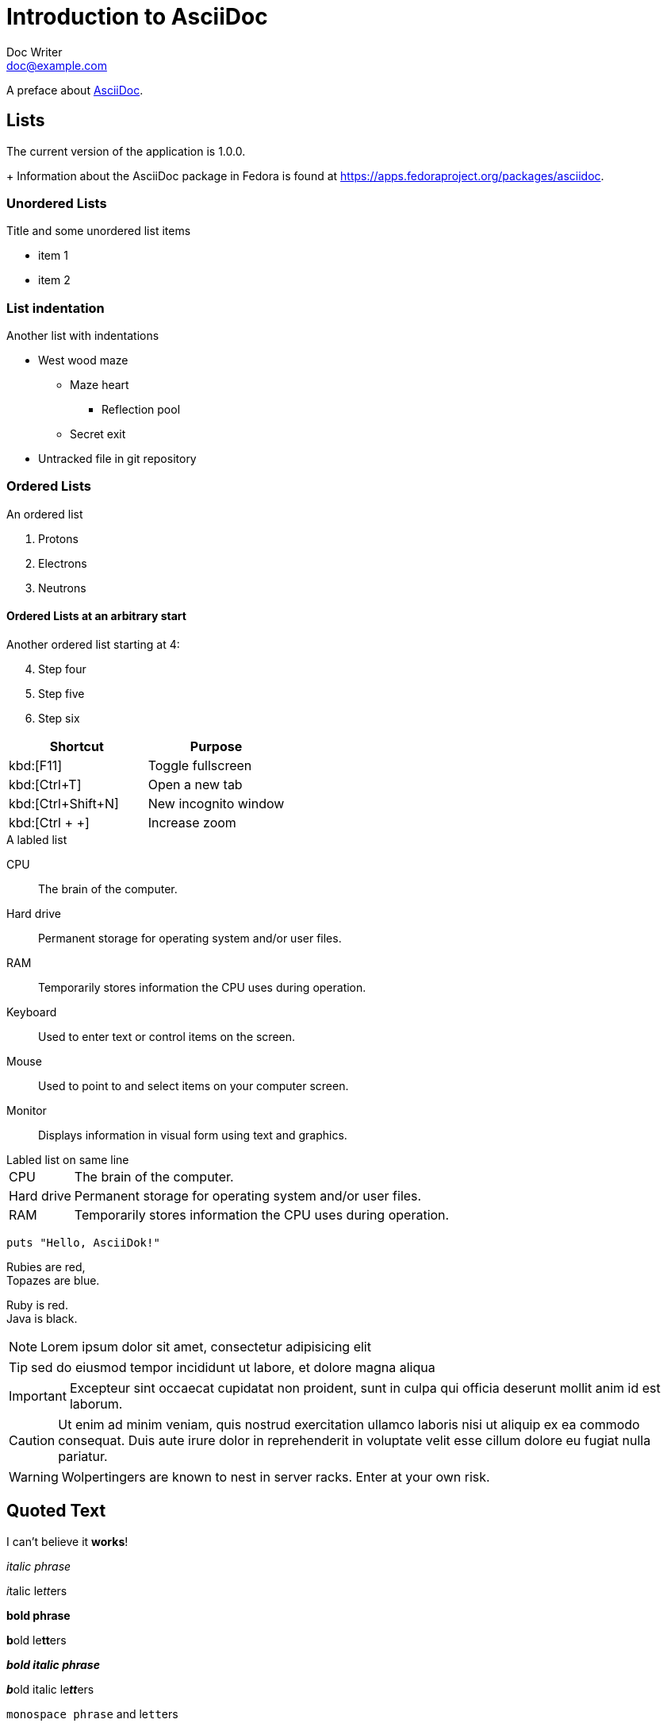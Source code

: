 = Introduction to AsciiDoc
Doc Writer <doc@example.com>
// Using attributes to store data
:appversion: 1.0.0
:fedpkg: https://apps.fedoraproject.org/packages/asciidoc

// Example of other attributes
:imagesdir: ./img
:iconsdir: ./icons
:stylesdir: ./styles
:scriptsdir: ./js

// Undefining an attribute with !
:foodir: ./foo
:foodir!:

A preface about http://asciidoc.org[AsciiDoc].

// Seems to be default :TOC:

== Lists

// Uses stored attributes
The current version of the application is {appversion}.
+
Information about the AsciiDoc package in Fedora is found at {fedpkg}.

=== Unordered Lists
.Title and some unordered list items
* item 1
* item 2

=== List indentation
.Another list with indentations
* West wood maze
** Maze heart
*** Reflection pool
** Secret exit
* Untracked file in git repository

=== Ordered Lists
.An ordered list
. Protons
. Electrons
. Neutrons

==== Ordered Lists at an arbitrary start
.Another ordered list starting at 4:
[start=4]
 . Step four
 . Step five
 . Step six

// Keyboard shortcut table
|===
|Shortcut |Purpose

|kbd:[F11]
|Toggle fullscreen

|kbd:[Ctrl+T]
|Open a new tab

|kbd:[Ctrl+Shift+N]
|New incognito window

|kbd:[Ctrl + +]
|Increase zoom
|===

.A labled list
CPU:: The brain of the computer.
Hard drive:: Permanent storage for operating system and/or user files.
RAM:: Temporarily stores information the CPU uses during operation.
Keyboard:: Used to enter text or control items on the screen.
Mouse:: Used to point to and select items on your computer screen.
Monitor:: Displays information in visual form using text and graphics.

.Labled list on same line
[horizontal]
CPU:: The brain of the computer.
Hard drive:: Permanent storage for operating system and/or user files.
RAM:: Temporarily stores information the CPU uses during operation.

// Callout source code
[source,ruby]
puts "Hello, AsciiDok!"

// Line breaks
Rubies are red, +
Topazes are blue.
[%hardbreaks]
Ruby is red.
Java is black.

// Admonitions
NOTE: Lorem ipsum dolor sit amet, consectetur adipisicing elit

TIP: sed do eiusmod tempor incididunt ut labore, et dolore magna aliqua

IMPORTANT: Excepteur sint occaecat cupidatat non proident, sunt in culpa qui officia deserunt mollit anim id est laborum.

CAUTION: Ut enim ad minim veniam, quis nostrud exercitation ullamco laboris nisi ut aliquip ex ea commodo consequat. Duis aute irure dolor in reprehenderit in voluptate velit esse cillum dolore eu fugiat nulla pariatur.

WARNING: Wolpertingers are known to nest in server racks.
Enter at your own risk.


== Quoted Text

// Quote text
I can't believe it *works*!

_italic phrase_

__i__talic le__tt__ers

*bold phrase*

**b**old le**tt**ers

*_bold italic phrase_*

**__b__**old italic le**__tt__**ers

`monospace phrase` and le``tt``ers

`_monospace italic phrase_` and le``__tt__``ers

`*monospace bold phrase*` and le``**tt**``ers

`*_monospace bold italic phrase_*` and le``**__tt__**``ers

// Renders html: <span class="userinput">asciidoc</span>
Type the word [userinput]#asciidoc# into the search bar.

// Escaping special characters
*Use the backslash to escape special characters*
\*Stars* will appear as *Stars*, not as bold text.

\&sect; will appear as an entity, not the &sect; symbol.

\\__func__ will appear as __func__, not as emphasized text.

\{two-semicolons} will appear {two-semicolons}, not resolved as ;;.

// Pass macro
The markup pass:[<u>underline me</u>] renders as underlined text.

//  Verbatim macro
[subs="verbatim,macros"]
----
It better not contain *bold* or _italic_ text.
pass:quotes[But It should contain *bold* text.]
----

== Links and URI's
.Raspberry Pi Zero
image::pizero-small.jpg[Zero, 200, 300]

+

// A document reference
Refer to <<document-b.adoc#section-b,Section B>> for more information.
+
The section <<images>> describes how to insert images into your document.


== The End
